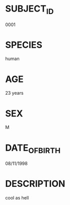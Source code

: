 * SUBJECT_ID
0001
* SPECIES
human
* AGE
23 years
* SEX
M
* DATE_OF_BIRTH
08/11/1998
* DESCRIPTION
cool as hell

